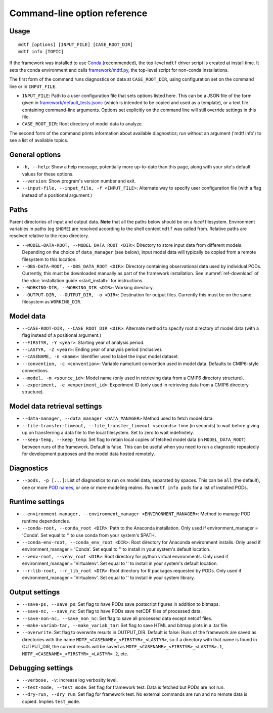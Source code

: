 Command-line option reference
=============================

Usage
-----

::

    mdtf [options] [INPUT_FILE] [CASE_ROOT_DIR]
    mdtf info [TOPIC]


If the framework was installed to use `Conda <https://docs.conda.io/en/latest/>`__ (recommended), the top-level ``mdtf`` driver script is created at install time. It sets the conda environment and calls `framework/mdtf.py <https://github.com/NOAA-GFDL/MDTF-diagnostics/blob/main/framework/mdtf.py>`__, the top-level script for non-conda installations.

The first form of the command runs diagnostics on data at ``CASE_ROOT_DIR``, using configuration set on the command line or in ``INPUT_FILE``. 

* ``INPUT_FILE``: Path to a user configuration file that sets options listed here. This can be a JSON file of the form given in `framework/default_tests.jsonc <https://github.com/NOAA-GFDL/MDTF-diagnostics/blob/main/framework/default_tests.jsonc>`__ (which is intended to be copied and used as a template), or a text file containing command-line arguments. Options set explicitly on the command line will still override settings in this file.
* ``CASE_ROOT_DIR``: Root directory of model data to analyze.

The second form of the command prints information about available diagnostics; run without an argument ('mdtf info') to see a list of available topics.

General options
---------------

* ``-h, --help``: Show a help message, potentially more up-to-date than this page, along with your site's default values for these options.
* ``--version``: Show program's version number and exit.
* ``--input-file, --input_file, -f <INPUT_FILE>``: Alternate way to specify user configuration file (with a flag instead of a positional argument.) 

Paths
-----

Parent directories of input and output data. **Note** that all the paths below should be on a *local* filesystem. Environment variables in paths (eg ``$HOME``) are resolved according to the shell context ``mdtf`` was called from. Relative paths are resolved relative to the repo directory.

* ``--MODEL-DATA-ROOT, --MODEL_DATA_ROOT <DIR>``: Directory to store input data from different models. Depending on the choice of ``data_manager`` (see below), input model data will typically be copied from a remote filesystem to this location.
* ``--OBS-DATA-ROOT, --OBS_DATA_ROOT <DIR>``: Directory containing observational data used by individual PODs. Currently, this must be downloaded manually as part of the framework installation. See :numref:`ref-download` of the :doc:`installation guide <start_install>` for instructions.
* ``--WORKING-DIR, --WORKING_DIR <DIR>``: Working directory.
* ``--OUTPUT-DIR, --OUTPUT_DIR, -o <DIR>``: Destination for output files. Currently this must be on the same filesystem as ``WORKING_DIR``.

Model data
----------

* ``--CASE-ROOT-DIR, --CASE_ROOT_DIR <DIR>``: Alternate method to specify root directory of model data (with a flag instead of a positional argument.)
* ``--FIRSTYR, -Y <year>``: Starting year of analysis period.
* ``--LASTYR, -Z <year>``: Ending year of analysis period (inclusive).
* ``--CASENAME, -n <name>``: Identifier used to label the input model dataset.
* ``--convention, -c <convention>``: Variable name/unit convention used in model data. Defaults to CMIP6-style conventions.
* ``--model, -m <source_id>``: Model name (only used in retrieving data from a CMIP6 directory structure).
* ``--experiment, -e <experiment_id>``: Experiment ID (only used in retrieving data from a CMIP6 directory structure).

Model data retrieval settings
-----------------------------

* ``--data-manager, --data_manager <DATA_MANAGER>`` Method used to fetch model data.
* ``--file-transfer-timeout, --file_transfer_timeout <seconds>`` Time (in seconds) to wait before giving up on transferring a data file to the local filesystem. Set to zero to wait indefinitely.
* ``--keep-temp, --keep_temp``: Set flag to retain local copies of fetched model data (in ``MODEL_DATA_ROOT``) between runs of the framework. Default is false. This can be useful when you need to run a diagnostic repeatedly for development purposes and the model data hosted remotely.

Diagnostics
-----------

* ``--pods, -p [...]``: List of diagnostics to run on model data, separated by spaces. This can be ``all`` (the default), one or more `POD names <https://github.com/tsjackson-noaa/MDTF-diagnostics/tree/main/diagnostics>`__, or one or more modeling realms. Run ``mdtf info pods`` for a list of installed PODs.

Runtime settings
----------------

* ``--environment-manager, --environment_manager <ENVIRONMENT_MANAGER>``: Method to manage POD runtime dependencies.
* ``--conda-root, --conda_root <DIR>``: Path to the Anaconda installation. Only used if environment_manager = 'Conda'. Set equal to '' to use conda from your system's $PATH.
* ``--conda-env-root, --conda_env_root <DIR>``: Root directory for Anaconda environment installs. Only used if environment_manager = 'Conda'. Set equal to '' to install in your system's default location.
* ``--venv-root, --venv_root <DIR>``: Root directory for python virtual environments. Only used if environment_manager = 'Virtualenv'. Set equal to '' to install in your system's default location.
* ``--r-lib-root, --r_lib_root <DIR>``: Root directory for R packages requested by PODs. Only used if environment_manager = 'Virtualenv'. Set equal to '' to install in your system library.

Output settings
---------------

* ``--save-ps, --save_ps``: Set flag to have PODs save postscript figures in addition to bitmaps.
* ``--save-nc, --save_nc``: Set flag to have PODs save netCDF files of processed data.
* ``--save-non-nc, --save_non_nc``: Set flag to save all processed data except netcdf files.
* ``--make-variab-tar, --make_variab_tar``: Set flag to save HTML and bitmap plots in a .tar file.
* ``--overwrite``: Set flag to overwrite results in OUTPUT_DIR. Default is false: Runs of the framework are saved as directories with the name ``MDTF_<CASENAME>_<FIRSTYR>_<LASTYR>``, so if a directory with that name is found in OUTPUT_DIR, the current results will be saved as ``MDTF_<CASENAME>_<FIRSTYR>_<LASTYR>.1``, ``MDTF_<CASENAME>_<FIRSTYR>_<LASTYR>.2``, etc.

Debugging settings
------------------

* ``--verbose, -v``: Increase log verbosity level.
* ``--test-mode, --test_mode``: Set flag for framework test. Data is fetched but PODs are not run.
* ``--dry-run, --dry_run``: Set flag for framework test. No external commands are run and no remote data is copied. Implies ``test_mode``.








